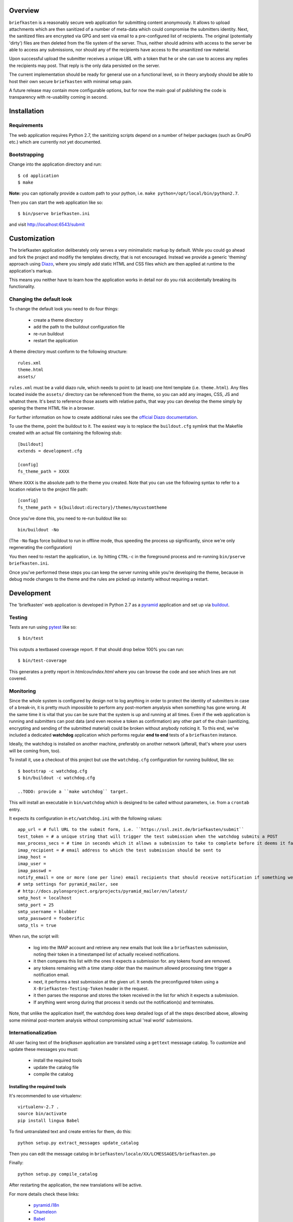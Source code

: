 Overview
--------

``briefkasten`` is a reasonably secure web application for submitting content anonymously. It allows to upload attachments which are then sanitized of a number of meta-data which could compromise the submitters identity. Next, the sanitized files are encrypted via GPG and sent via email to a pre-configured list of recipients. The original (potentially 'dirty') files are then deleted from the file system of the server. Thus, neither should admins with access to the server be able to access any submissions, nor should any of the recipients have access to the unsanitized raw material.

Upon successful upload the submitter receives a unique URL with a token that he or she can use to access any replies the recipients may post. That reply is the only data persisted on the server.

The current implementation should be ready for general use on a functional level, so in theory anybody should be able to host their own secure ``briefkasten`` with minimal setup pain.

A future release may contain more configurable options, but for now the main goal of publishing the code is transparency with re-usability coming in second.

Installation
------------

Requirements
============

The web application requires Python 2.7, the sanitizing scripts depend on a number of helper packages (such as GnuPG etc.) which are currently not yet documented.

Bootstrapping
=============

Change into the application directory and run::

  $ cd application
  $ make

**Note:** you can optionally provide a custom path to your python, i.e. ``make python=/opt/local/bin/python2.7``.

Then you can start the web application like so::

  $ bin/pserve briefkasten.ini

and visit `<http://localhost:6543/submit>`_


Customization
-------------

The briefkasten application deliberately only serves a very minimalistic markup by default. While you could go ahead and fork the project and modifiy the templates directly, that is not encouraged. Instead we provide a generic 'theming' approach using `Diazo <http://docs.diazo.org/en/latest/index.html>`_, where you simply add static HTML and CSS files which are then applied at runtime to the application's markup.

This means you neither have to learn how the application works in detail nor do you risk accidentally breaking its functionality.

Changing the default look
=========================

To change the default look you need to do four things:

 * create a theme directory
 * add the path to the buildout configuration file
 * re-run buildout
 * restart the application

A theme directory must conform to the following structure::

    rules.xml
    theme.html
    assets/

``rules.xml`` must be a valid diazo rule, which needs to point to (at least) one html template (i.e. ``theme.html``). Any files located inside the ``assets/`` directory can be referenced from the theme, so you can add any images, CSS, JS and whatnot there. It's best to reference those assets with relative paths, that way you can develop the theme simply by opening the theme HTML file in a browser.

For further information on how to create additional rules see the `official Diazo documentation <http://docs.diazo.org/en/latest/basic.html>`_.

To use the theme, point the buildout to it. The easiest way is to replace the ``buildout.cfg`` symlink that the Makefile created with an actual file containing the following stub::

    [buildout]
    extends = development.cfg

    [config]
    fs_theme_path = XXXX

Where ``XXXX`` is the absolute path to the theme you created. Note that you can use the following syntax to refer to a location relative to the project file path::

    [config]
    fs_theme_path = ${buildout:directory}/themes/mycustomtheme

Once you've done this, you need to re-run buildout like so::

    bin/buildout -No

(The ``-No`` flags force buildout to run in offline mode, thus speeding the process up significantly, since we're only regenerating the configuration)

You then need to restart the application, i.e. by hitting ``CTRL-c`` in the foreground process and re-running ``bin/pserve briefkasten.ini``.

Once you've performed these steps you can keep the server running while you're developing the theme, because in debug mode changes to the theme and the rules are picked up instantly without requiring a restart.

Development
-----------

The 'briefkasten' web application is developed in Python 2.7 as a `pyramid <http://docs.pylonsproject.org/en/latest/docs/pyramid.html/>`_ application and set up via `buildout <http://pypi.python.org/pypi/zc.buildout/>`_.

Testing
=======

Tests are run using `pytest <http://pytest.org/latest/>`_ like so::

    $ bin/test

This outputs a textbased coverage report. If that should drop below 100% you can run::

    $ bin/test-coverage

This generates a pretty report in `htmlcov/index.html` where you can browse the code and see which lines are not covered.

Monitoring
==========

Since the whole system is configured by design not to log anything in order to protect the identity of submitters in case of a break-in, it is pretty much impossible to perform any post-mortem anyalysis when something has gone wrong. At the same time it is vital that you can be sure that the system is up and running at all times. Even if the web application is running and submitters can post data (and even receive a token as confirmation) any other part of the chain (sanitizing, encrypting and sending of the submitted material) could be broken without anybody noticing it. To this end, we've included a dedicated **watchdog** application which performs regular **end to end** tests of a ``briefkasten`` instance.

Ideally, the watchdog is installed on another machine, preferably on another network (afterall, that's where your users will be coming from, too).

To install it, use a checkout of this project but use the ``watchdog.cfg`` configuration for running buildout, like so::

    $ bootstrap -c watchdog.cfg
    $ bin/buildout -c watchdog.cfg

    ..TODO: provide a ``make watchdog`` target.

This will install an executable in ``bin/watchdog`` which is designed to be called without parameters, i.e. from a ``crontab`` entry.

It expects its configuration in ``etc/watchdog.ini`` with the following values::

    app_url = # full URL to the submit form, i.e. ``https://ssl.zeit.de/briefkasten/submit``
    test_token = # a unique string that will trigger the test submission when the watchdog submits a POST
    max_process_secs = # time in seconds which it allows a submission to take to complete before it deems it failed.
    imap_recipient = # email address to which the test submission should be sent to
    imap_host =
    imap_user =
    imap_passwd =
    notify_email = one or more (one per line) email recipients that should receive notification if something went wrong.
    # smtp settings for pyramid_mailer, see
    # http://docs.pylonsproject.org/projects/pyramid_mailer/en/latest/
    smtp_host = localhost
    smtp_port = 25
    smtp_username = blubber
    smtp_password = fooberific
    smtp_tls = true

When run, the script will:

 * log into the IMAP account and retrieve any new emails that look like a ``briefkasten`` submission, noting their token in a timestamped list of actually received notifications.
 * it then compares this list with the ones it expects a submission for. any tokens found are removed.
 * any tokens remaining with a time stamp older than the maximum allowed processing time trigger a notification email.
 * next, it performs a test submission at the given url. It sends the preconfigured token using a ``X-Briefkasten-Testing-Token`` header in the request.
 * it then parses the response and stores the token received in the list for which it expects a submission.
 * If anything went wrong during that process it sends out the notification(s) and terminates.

Note, that unlike the application itself, the watchdog does keep detailed logs of all the steps described above, allowing some minimal post-mortem analysis without compromising actual 'real world' submissions.

Internationalization
====================

All user facing text of the `briefkasen` application are translated using a ``gettext`` messsage catalog. To customize and update these messages you must:

 * install the required tools
 * update the catalog file
 * compile the catalog

Installing the required tools
*****************************

It's recommended to use virtualenv::

    virtualenv-2.7 .
    source bin/activate
    pip install lingua Babel

To find untranslated text and create entries for them, do this::

     python setup.py extract_messages update_catalog

Then you can edit the message catalog in ``briefkasten/locale/XX/LCMESSAGES/briefkasten.po``

Finally::

 python setup.py compile_catalog

After restarting the application, the new translations will be active.

For more details check these links:

 * `pyramid.i18n <http://docs.pylonsproject.org/projects/pyramid/en/1.3-branch/narr/i18n.html>`_
 * `Chameleon <http://chameleon.repoze.org/docs/latest/i18n.html>`_
 * `Babel <http://babel.edgewall.org/wiki/Documentation/0.9/index.html>`_ 


The life cycle of a submission
******************************

Users entrusting us with sensitive data is the key concern of the software and when and getting it straight where this data is stored for how long in what form is crucial.

The stages are numbered with a three digit integer code, allowing to group and sort them.

Status codes beginning with `0` mean that the submission is still being handled by the web application (and implies that it is still unencrypted)

The life of a submission begins with the POST of the client browser succeeding.
Any attachments are first stored in memory before writing them to disk into a dedicated dropbox directory.
At this point the submission has the status `010 received` and is readable in plaintext by any attacker who gains access to the application jail.

Next, the web application hands off the submission to an external processing script, which immediately either errors out or acknowledges the receipt of the drop directory.

The error case at this stage means that the cleansing setup is seriously broken and the web application will take it upon itself to delete the attachments immediately to avoid exposing them in plaintext unduly.
(TODO: a cronjob on the jailhost should additionally monitor for dropboxes in the 'submitted' or 'submitted failed' state for longer than a given threshold)

If the submission was successful (the process script returns `0` as exit code) the dropbox is considered to be `020 submitted`.

Once submitted, the cleanser performs basic sanity checking. If that fails for whatever reason it will set the status to `500 cleanser init failure`. Since it's basically being able to accept the attachments it will delete the attachment itself (TODO: confirm with @erdgeist)

If the process script determines that the cleansing setup is intact (whether locally or via one or more cleanser jails) it will set the status to `100 processing`.
The submission still resides in plaintext inside the application jail.

The process will now initiate the cleansing, either locally or by submitting it to a cleanser jail. Either way, once the submission is sucessful, the status will change to `200 quarantined`, and the submission is (finally) no longer readable inside the application jail.

If submission has failed the status will be set to `501 cleanser submission failure` and the attachments will be deleted.

Now we are left with three possible outcomes: success, failure during cleansing or timeout:

- `510 cleanser processing failure`
- `520 cleanser timeout failure`
- `900 success`

In all cases except `900` the attachments will have been deleted from the fileystem of the briefkasten host.


Further Documentation
*********************


TODO
====

general bugs
------------

X fix claim mechanism

- investigate 'heisenbug'

- update docs re: `source bin/activate`

x ensure appserver is running after config changes

- ensure testing secret is present in themed forms

x use private devpi with git-setuptools-version



feature: refactor process workflow
----------------------------------

- break into wrapping `process` call which will catch any exceptions and set the status accordingly
  and will also be responsible for calling cleanup

- `Dropbox.process` is

  - the only entry point into and encapsulates the entire cleansing process

  - a long-running, synchronous call that always succeeds (to the caller)

  - but catches underlying failures and updates the status of the dropbox accordingly

  - always calls cleanup

  - separate 'private' tasks:

  - if we have attachments:

    - create uncleansed, encrypted fallback copy of attachments
      - failures:
        - no valid keys

    - clean attachments (this also encrypts them)
      - failures:
        - no cleansers configured
        - no cleansers available
        - time-out

    - archive clean attachments if cleaning was successful and size is over limit

    - archive uncleaned attachments if cleaning failed
      (re-uses the initially created encrypted backup before that is wiped during cleanup)

    - notify editors via email

      - (include cleaned attachments if cleaning was sucessful and size below limit)
      - otherwise include link to share


feature: large attachments support
----------------------------------

 x calculate total size of attachments

 x add configurable threshold value (support MB/GB via humanfriendly)

 - configure cleansed/uncleansed file system paths

 - configure formatstrings to render them as shares


feature: asynchronous workers
-----------------------------

- separate worker process (either using celery, or a custom worker)

- runs in separate jail with mapped dropbox container file system

- reads identical confguration on init

- watches for appearance of new dropboxes and reacts to according to their status

TODOS:

 - create `worker` entry point

 - create supervisord config for worker

 - create configuration reader (hardcode python dict for now)

 - factor rendering of email text out of pyramid view into separate dropbox subtask
